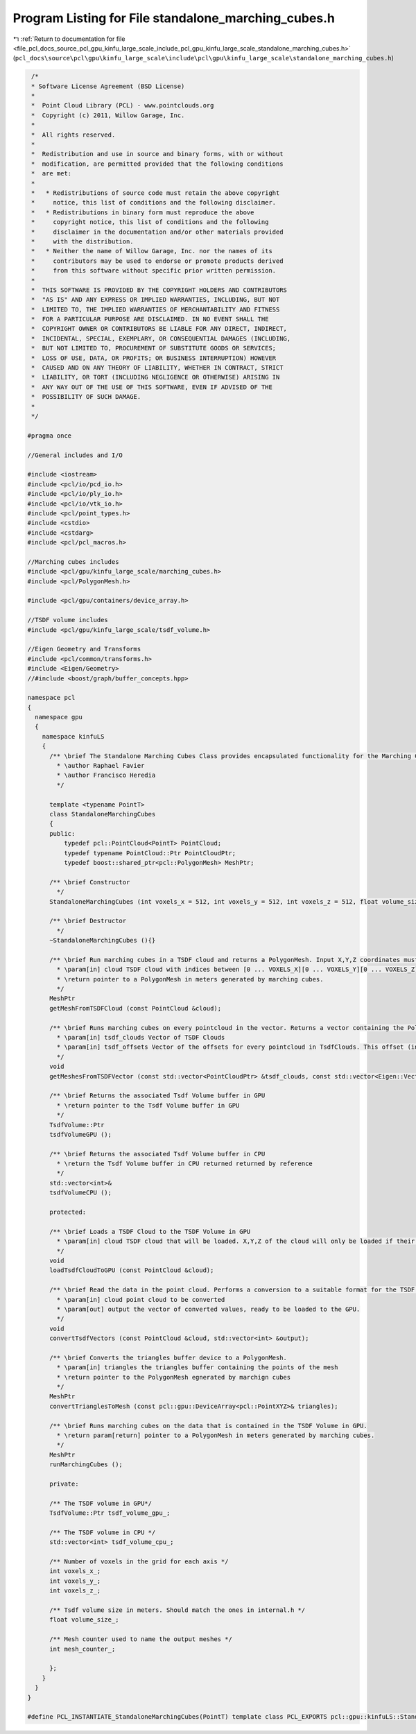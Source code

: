 
.. _program_listing_file_pcl_docs_source_pcl_gpu_kinfu_large_scale_include_pcl_gpu_kinfu_large_scale_standalone_marching_cubes.h:

Program Listing for File standalone_marching_cubes.h
====================================================

|exhale_lsh| :ref:`Return to documentation for file <file_pcl_docs_source_pcl_gpu_kinfu_large_scale_include_pcl_gpu_kinfu_large_scale_standalone_marching_cubes.h>` (``pcl_docs\source\pcl\gpu\kinfu_large_scale\include\pcl\gpu\kinfu_large_scale\standalone_marching_cubes.h``)

.. |exhale_lsh| unicode:: U+021B0 .. UPWARDS ARROW WITH TIP LEFTWARDS

.. code-block:: cpp

    /*
    * Software License Agreement (BSD License)
    *
    *  Point Cloud Library (PCL) - www.pointclouds.org
    *  Copyright (c) 2011, Willow Garage, Inc.
    *
    *  All rights reserved.
    *
    *  Redistribution and use in source and binary forms, with or without
    *  modification, are permitted provided that the following conditions
    *  are met:
    *
    *   * Redistributions of source code must retain the above copyright
    *     notice, this list of conditions and the following disclaimer.
    *   * Redistributions in binary form must reproduce the above
    *     copyright notice, this list of conditions and the following
    *     disclaimer in the documentation and/or other materials provided
    *     with the distribution.
    *   * Neither the name of Willow Garage, Inc. nor the names of its
    *     contributors may be used to endorse or promote products derived
    *     from this software without specific prior written permission.
    *
    *  THIS SOFTWARE IS PROVIDED BY THE COPYRIGHT HOLDERS AND CONTRIBUTORS
    *  "AS IS" AND ANY EXPRESS OR IMPLIED WARRANTIES, INCLUDING, BUT NOT
    *  LIMITED TO, THE IMPLIED WARRANTIES OF MERCHANTABILITY AND FITNESS
    *  FOR A PARTICULAR PURPOSE ARE DISCLAIMED. IN NO EVENT SHALL THE
    *  COPYRIGHT OWNER OR CONTRIBUTORS BE LIABLE FOR ANY DIRECT, INDIRECT,
    *  INCIDENTAL, SPECIAL, EXEMPLARY, OR CONSEQUENTIAL DAMAGES (INCLUDING,
    *  BUT NOT LIMITED TO, PROCUREMENT OF SUBSTITUTE GOODS OR SERVICES;
    *  LOSS OF USE, DATA, OR PROFITS; OR BUSINESS INTERRUPTION) HOWEVER
    *  CAUSED AND ON ANY THEORY OF LIABILITY, WHETHER IN CONTRACT, STRICT
    *  LIABILITY, OR TORT (INCLUDING NEGLIGENCE OR OTHERWISE) ARISING IN
    *  ANY WAY OUT OF THE USE OF THIS SOFTWARE, EVEN IF ADVISED OF THE
    *  POSSIBILITY OF SUCH DAMAGE.
    *
    */
    
   #pragma once
   
   //General includes and I/O
   
   #include <iostream>
   #include <pcl/io/pcd_io.h>
   #include <pcl/io/ply_io.h>
   #include <pcl/io/vtk_io.h>
   #include <pcl/point_types.h>
   #include <cstdio>
   #include <cstdarg>
   #include <pcl/pcl_macros.h>
   
   //Marching cubes includes
   #include <pcl/gpu/kinfu_large_scale/marching_cubes.h>
   #include <pcl/PolygonMesh.h>
   
   #include <pcl/gpu/containers/device_array.h>
   
   //TSDF volume includes
   #include <pcl/gpu/kinfu_large_scale/tsdf_volume.h>
   
   //Eigen Geometry and Transforms
   #include <pcl/common/transforms.h>
   #include <Eigen/Geometry>
   //#include <boost/graph/buffer_concepts.hpp>
   
   namespace pcl
   {
     namespace gpu
     {
       namespace kinfuLS
       {
         /** \brief The Standalone Marching Cubes Class provides encapsulated functionality for the Marching Cubes implementation originally by Anatoly Baksheev.
           * \author Raphael Favier
           * \author Francisco Heredia
           */
           
         template <typename PointT>
         class StandaloneMarchingCubes
         {
         public:
             typedef pcl::PointCloud<PointT> PointCloud;
             typedef typename PointCloud::Ptr PointCloudPtr;
             typedef boost::shared_ptr<pcl::PolygonMesh> MeshPtr;
   
         /** \brief Constructor        
           */
         StandaloneMarchingCubes (int voxels_x = 512, int voxels_y = 512, int voxels_z = 512, float volume_size = 3.0f);
         
         /** \brief Destructor
           */
         ~StandaloneMarchingCubes (){}
   
         /** \brief Run marching cubes in a TSDF cloud and returns a PolygonMesh. Input X,Y,Z coordinates must be in indices of the TSDF volume grid, output is in meters. 
           * \param[in] cloud TSDF cloud with indices between [0 ... VOXELS_X][0 ... VOXELS_Y][0 ... VOXELS_Z]. Intensity value corresponds to the TSDF value in that coordinate.
           * \return pointer to a PolygonMesh in meters generated by marching cubes.          
           */
         MeshPtr
         getMeshFromTSDFCloud (const PointCloud &cloud);
   
         /** \brief Runs marching cubes on every pointcloud in the vector. Returns a vector containing the PolygonMeshes. 
           * \param[in] tsdf_clouds Vector of TSDF Clouds
           * \param[in] tsdf_offsets Vector of the offsets for every pointcloud in TsdfClouds. This offset (in indices) indicates the position of the cloud with respect to the absolute origin of the world model
           */
         void
         getMeshesFromTSDFVector (const std::vector<PointCloudPtr> &tsdf_clouds, const std::vector<Eigen::Vector3f, Eigen::aligned_allocator<Eigen::Vector3f> > &tsdf_offsets);
         
         /** \brief Returns the associated Tsdf Volume buffer in GPU 
           * \return pointer to the Tsdf Volume buffer in GPU
           */  
         TsdfVolume::Ptr
         tsdfVolumeGPU ();
           
         /** \brief Returns the associated Tsdf Volume buffer in CPU
           * \return the Tsdf Volume buffer in CPU returned returned by reference
           */  
         std::vector<int>&
         tsdfVolumeCPU ();
   
         protected:
   
         /** \brief Loads a TSDF Cloud to the TSDF Volume in GPU
           * \param[in] cloud TSDF cloud that will be loaded. X,Y,Z of the cloud will only be loaded if their range is between [0 ... VOXELS_X][0 ... VOXELS_Y][0 ... VOXELS_Z]
           */       
         void
         loadTsdfCloudToGPU (const PointCloud &cloud);
   
         /** \brief Read the data in the point cloud. Performs a conversion to a suitable format for the TSDF Volume. Loads the converted data to the output vector.
           * \param[in] cloud point cloud to be converted
           * \param[out] output the vector of converted values, ready to be loaded to the GPU.
           */  
         void 
         convertTsdfVectors (const PointCloud &cloud, std::vector<int> &output);
   
         /** \brief Converts the triangles buffer device to a PolygonMesh.
           * \param[in] triangles the triangles buffer containing the points of the mesh
           * \return pointer to the PolygonMesh egnerated by marchign cubes          
           */  
         MeshPtr
         convertTrianglesToMesh (const pcl::gpu::DeviceArray<pcl::PointXYZ>& triangles);
   
         /** \brief Runs marching cubes on the data that is contained in the TSDF Volume in GPU.
           * \return param[return] pointer to a PolygonMesh in meters generated by marching cubes.
           */  
         MeshPtr
         runMarchingCubes ();
   
         private:
   
         /** The TSDF volume in GPU*/
         TsdfVolume::Ptr tsdf_volume_gpu_;
   
         /** The TSDF volume in CPU */
         std::vector<int> tsdf_volume_cpu_;
         
         /** Number of voxels in the grid for each axis */
         int voxels_x_;
         int voxels_y_;
         int voxels_z_;
   
         /** Tsdf volume size in meters. Should match the ones in internal.h */
         float volume_size_;
         
         /** Mesh counter used to name the output meshes */
         int mesh_counter_;
         
         };
       }
     }
   }
   
   #define PCL_INSTANTIATE_StandaloneMarchingCubes(PointT) template class PCL_EXPORTS pcl::gpu::kinfuLS::StandaloneMarchingCubes<PointT>;
